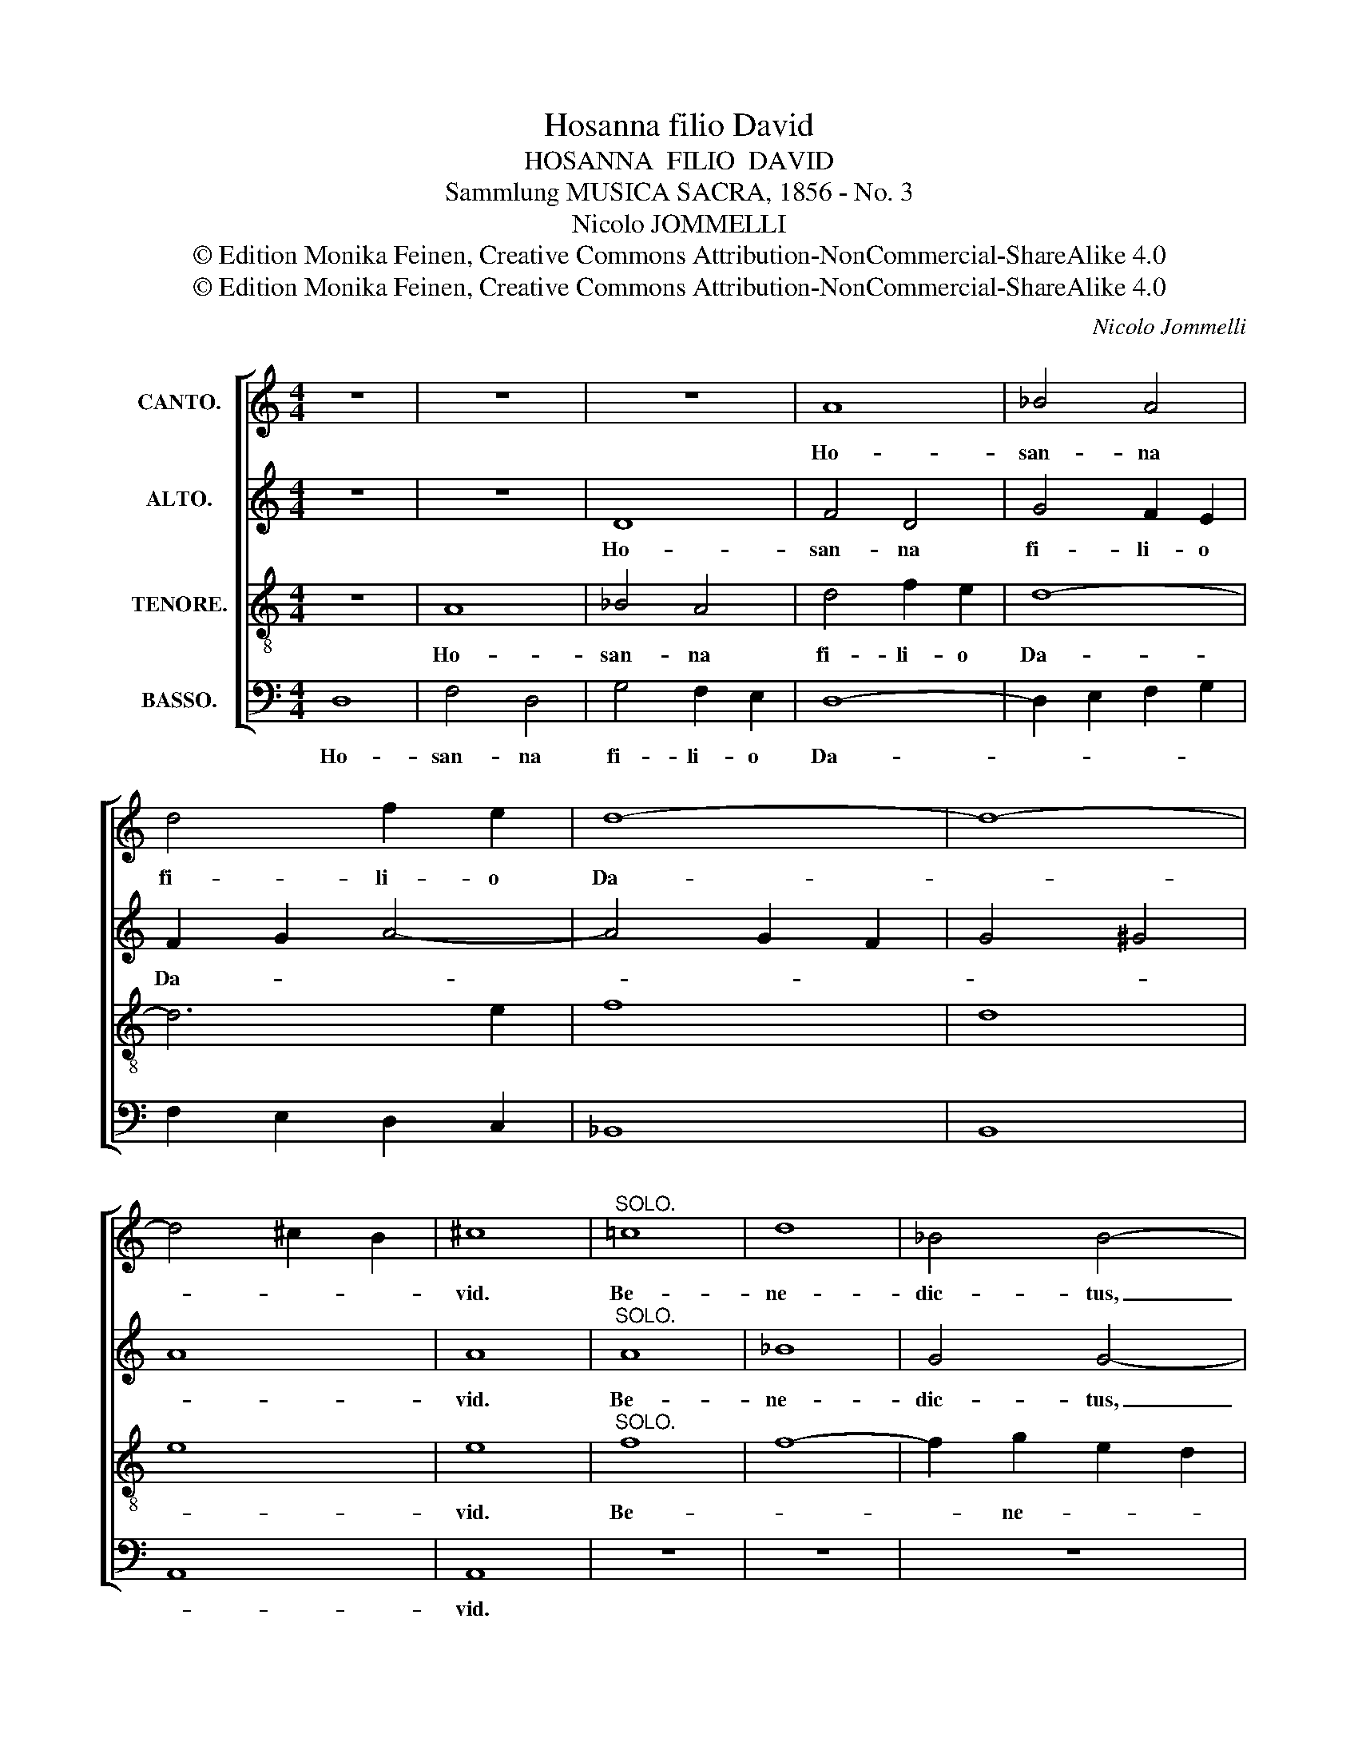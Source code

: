 X:1
T:Hosanna filio David
T:HOSANNA  FILIO  DAVID
T:Sammlung MUSICA SACRA, 1856 - No. 3
T:Nicolo JOMMELLI
T:© Edition Monika Feinen, Creative Commons Attribution-NonCommercial-ShareAlike 4.0
T:© Edition Monika Feinen, Creative Commons Attribution-NonCommercial-ShareAlike 4.0
C:Nicolo Jommelli
Z:© Edition Monika Feinen, Creative Commons Attribution-NonCommercial-ShareAlike 4.0
%%score [ 1 2 3 4 ]
L:1/8
M:4/4
K:C
V:1 treble nm="CANTO."
V:2 treble nm="ALTO."
V:3 treble-8 nm="TENORE."
V:4 bass nm="BASSO."
V:1
 z8 | z8 | z8 | A8 | _B4 A4 | d4 f2 e2 | d8- | d8- | d4 ^c2 B2 | ^c8 |"^SOLO." =c8 | d8 | _B4 B4- | %13
w: |||Ho-|san- na|fi- li- o|Da-|||vid.|Be-|ne-|dic- tus,|
 B2 d2 c2 _B2 | A8- | A2 _B2 G2 F2 | G8- | G4 A2 _B2 |{_B} A6 A2 | G4 A4- | A4 A4 | z4 A4 | A4 G4 | %23
w: _ _ _ qui|ve-|* * nit in|no-|* mi- ne|Do- mi-|ni, o|_ Rex,|Rex|Is- ra-|
 A4 z4 | z4"^TUTTI." A4 | d4 _B4 | z4 G4 | c4 A4 | z4 f2 e2 | d6 c2 | _B8 | A8- | A8- | A8- | A8 | %35
w: el.|Ho-|san- na,|Ho-|san- na,|in ex-|cel- *||||||
 A16 |] %36
w: sis.|
V:2
 z8 | z8 | D8 | F4 D4 | G4 F2 E2 | F2 G2 A4- | A4 G2 F2 | G4 ^G4 | A8 | A8 |"^SOLO." A8 | _B8 | %12
w: ||Ho-|san- na|fi- li- o|Da- * *||||vid.|Be-|ne-|
 G4 G4- | G2 _B2 A2 G2 | F8- | F8- | F2 G2 F2 E2 | E4 F2 G2 |{G} F6 F2 | E4 E4- | E4 F4 | z4 F4 | %22
w: dic- tus,|_ _ _ qui|ve-||* * nit in|no- mi- ne|Do- mi-|ni, o|_ Rex,|Rex|
 D6 D2 | ^C4"^TUTTI." E4 | A4 F4 | z4 D4 | G4 E4 | z4 C4 | D2 C2 D2 E2 | F8 | G2 A2 G2 F2 | E4 F4 | %32
w: Is- ra-|el. Ho-|san- na,|Ho-|san- na,|Ho-|san- na in ex-|cel-|||
 G4 F4 | E8- | E8 | F16 |] %36
w: |||sis.|
V:3
 z8 | A8 | _B4 A4 | d4 f2 e2 | d8- | d6 e2 | f8 | d8 | e8 | e8 |"^SOLO." f8 | f8- | f2 g2 e2 d2 | %13
w: |Ho-|san- na|fi- li- o|Da-|||||vid.|Be-||* ne- * *|
 c8- | c2 d2 _B2 A2 | _B4 B4- | B4 =B4 | c4 c2 c2 | c4 =B4 | c4 ^c4- | c4 d4 | z4 d4 | _B6 B2 | %23
w: dic-|* tus, _ qui|ve- nit|_ in|no- mi- ne|Do- mi-|ni, o|_ Rex,|Rex|Is- ra-|
 A4 z4 | z4"^TUTTI." d4 | _B4 G4 | z4 c4 | A4 F4 | z4 A4 | _B2 A2 B2 c2 | d8 | ^c4 d4 | e4 d4- | %33
w: el.|Ho-|san- na,|Ho|san- na,|Ho-|san- na in ex-|cel-|||
 d4 ^c2 B2 | ^c8 | d16 |] %36
w: ||sis.|
V:4
 D,8 | F,4 D,4 | G,4 F,2 E,2 | D,8- | D,2 E,2 F,2 G,2 | F,2 E,2 D,2 C,2 | _B,,8 | B,,8 | A,,8 | %9
w: Ho-|san- na|fi- li- o|Da-||||||
 A,,8 | z8 | z8 | z8 | z8 | z8 | z8 | z8 | z8 | z8 | z8 | z8 | z8 | z8 | z4"^TUTTI." A,4 | %24
w: vid.||||||||||||||Ho-|
 F,4 D,4 | z4 G,4 | _B,4 G,4 | z4 F,2 E,2 | D,6 C,2 | _B,,6 A,,2 | G,,4 G,4 | A,8- | A,8- | A,8- | %34
w: san- na,|Ho-|san- na,|in ex-|cel- *||||||
 A,8 | D,16 |] %36
w: |sis.|


